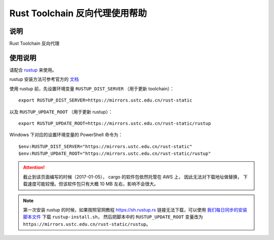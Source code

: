 ===============================
Rust Toolchain 反向代理使用帮助
===============================

说明
====

Rust Toolchain 反向代理

使用说明
========

请配合 `rustup <http://www.rustup.rs/>`_ 来使用。

rustup 安装方法可参考官方的 `文档 <https://github.com/rust-lang-nursery/rustup.rs#other-installation-methods>`_

使用 rustup 前，先设置环境变量 ``RUSTUP_DIST_SERVER`` （用于更新 toolchain）：

::

    export RUSTUP_DIST_SERVER=https://mirrors.ustc.edu.cn/rust-static

以及 ``RUSTUP_UPDATE_ROOT`` （用于更新 rustup）：

::

    export RUSTUP_UPDATE_ROOT=https://mirrors.ustc.edu.cn/rust-static/rustup

Windows 下对应的设置环境变量的 PowerShell 命令为：

::

    $env:RUSTUP_DIST_SERVER="https://mirrors.ustc.edu.cn/rust-static"
    $env:RUSTUP_UPDATE_ROOT="https://mirrors.ustc.edu.cn/rust-static/rustup"

.. attention::
    截止到该页面编写的时候（2017-01-05）， cargo 的软件包依然托管在 AWS 上， 因此无法对下载地址做替换，
    下载速度可能较慢。但该软件包只有大概 10 MB 左右，影响不会很大。

.. note::
    第一次安装 rustup 的时候，如果按照官网教程 https://sh.rustup.rs 链接无法下载，可以使用
    `我们每日同步的安装脚本文件 <https://mirrors.ustc.edu.cn/misc/rustup-install.sh>`_ 下载 ``rustup-install.sh``，
    然后把脚本中的 ``RUSTUP_UPDATE_ROOT`` 变量改为 ``https://mirrors.ustc.edu.cn/rust-static/rustup``。
